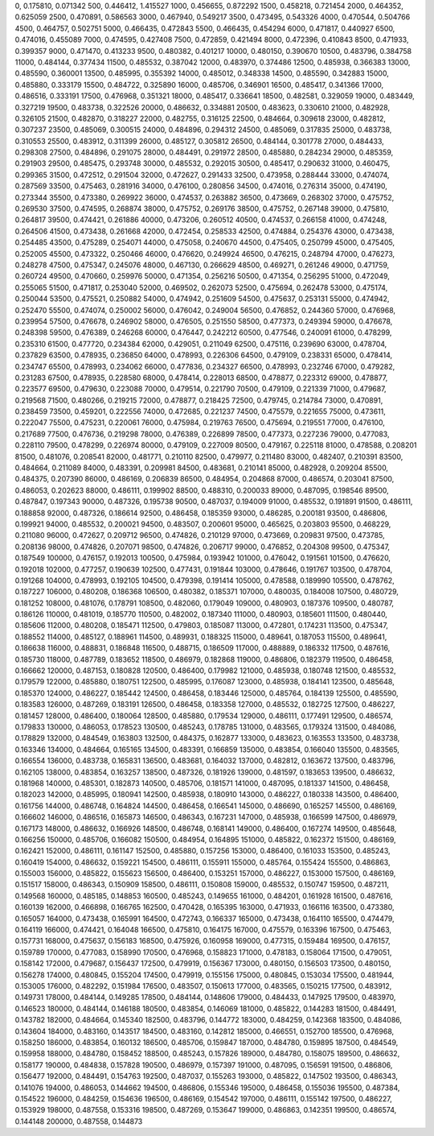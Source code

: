 0, 0.175810, 0.071342
500, 0.446412, 1.415527
1000, 0.456655, 0.872292
1500, 0.458218, 0.721454
2000, 0.464352, 0.625059
2500, 0.470891, 0.586563
3000, 0.467940, 0.549217
3500, 0.473495, 0.543326
4000, 0.470544, 0.504766
4500, 0.464757, 0.502751
5000, 0.466435, 0.472843
5500, 0.466435, 0.454294
6000, 0.471817, 0.440927
6500, 0.474016, 0.455089
7000, 0.474595, 0.427408
7500, 0.472859, 0.421494
8000, 0.472396, 0.410843
8500, 0.471933, 0.399357
9000, 0.471470, 0.413233
9500, 0.480382, 0.401217
10000, 0.480150, 0.390670
10500, 0.483796, 0.384758
11000, 0.484144, 0.377434
11500, 0.485532, 0.387042
12000, 0.483970, 0.374486
12500, 0.485938, 0.366383
13000, 0.485590, 0.360001
13500, 0.485995, 0.355392
14000, 0.485012, 0.348338
14500, 0.485590, 0.342883
15000, 0.485880, 0.333179
15500, 0.484722, 0.325890
16000, 0.485706, 0.346901
16500, 0.485417, 0.341366
17000, 0.486516, 0.333191
17500, 0.476968, 0.351321
18000, 0.485417, 0.336641
18500, 0.482581, 0.329059
19000, 0.483449, 0.327219
19500, 0.483738, 0.322526
20000, 0.486632, 0.334881
20500, 0.483623, 0.330610
21000, 0.482928, 0.326105
21500, 0.482870, 0.318227
22000, 0.482755, 0.316125
22500, 0.484664, 0.309618
23000, 0.482812, 0.307237
23500, 0.485069, 0.300515
24000, 0.484896, 0.294312
24500, 0.485069, 0.317835
25000, 0.483738, 0.310553
25500, 0.483912, 0.311399
26000, 0.485127, 0.305812
26500, 0.484144, 0.301778
27000, 0.484433, 0.298308
27500, 0.484896, 0.291075
28000, 0.484491, 0.291972
28500, 0.485880, 0.284234
29000, 0.485359, 0.291903
29500, 0.485475, 0.293748
30000, 0.485532, 0.292015
30500, 0.485417, 0.290632
31000, 0.460475, 0.299365
31500, 0.472512, 0.291504
32000, 0.472627, 0.291433
32500, 0.473958, 0.288444
33000, 0.474074, 0.287569
33500, 0.475463, 0.281916
34000, 0.476100, 0.280856
34500, 0.474016, 0.276314
35000, 0.474190, 0.273344
35500, 0.473380, 0.269922
36000, 0.474537, 0.263882
36500, 0.473669, 0.268302
37000, 0.475752, 0.269530
37500, 0.474595, 0.268874
38000, 0.475752, 0.269176
38500, 0.475752, 0.267148
39000, 0.475810, 0.264817
39500, 0.474421, 0.261886
40000, 0.473206, 0.260512
40500, 0.474537, 0.266158
41000, 0.474248, 0.264506
41500, 0.473438, 0.261668
42000, 0.472454, 0.258533
42500, 0.474884, 0.254376
43000, 0.473438, 0.254485
43500, 0.475289, 0.254071
44000, 0.475058, 0.240670
44500, 0.475405, 0.250799
45000, 0.475405, 0.252005
45500, 0.473322, 0.250466
46000, 0.476620, 0.249924
46500, 0.476215, 0.248794
47000, 0.476273, 0.248278
47500, 0.475347, 0.245076
48000, 0.467130, 0.266629
48500, 0.469271, 0.261246
49000, 0.471759, 0.260724
49500, 0.470660, 0.259976
50000, 0.471354, 0.256216
50500, 0.471354, 0.256295
51000, 0.472049, 0.255065
51500, 0.471817, 0.253040
52000, 0.469502, 0.262073
52500, 0.475694, 0.262478
53000, 0.475174, 0.250044
53500, 0.475521, 0.250882
54000, 0.474942, 0.251609
54500, 0.475637, 0.253131
55000, 0.474942, 0.252470
55500, 0.474074, 0.250002
56000, 0.476042, 0.249004
56500, 0.476852, 0.244360
57000, 0.476968, 0.239954
57500, 0.476678, 0.246902
58000, 0.476505, 0.251550
58500, 0.477373, 0.249394
59000, 0.476678, 0.248398
59500, 0.476389, 0.246268
60000, 0.476447, 0.242212
60500, 0.477546, 0.240091
61000, 0.478299, 0.235310
61500, 0.477720, 0.234384
62000, 0.429051, 0.211049
62500, 0.475116, 0.239690
63000, 0.478704, 0.237829
63500, 0.478935, 0.236850
64000, 0.478993, 0.226306
64500, 0.479109, 0.238331
65000, 0.478414, 0.234747
65500, 0.478993, 0.234062
66000, 0.477836, 0.234327
66500, 0.478993, 0.232746
67000, 0.479282, 0.231283
67500, 0.478935, 0.228580
68000, 0.478414, 0.228013
68500, 0.478877, 0.223312
69000, 0.478877, 0.223577
69500, 0.479630, 0.223088
70000, 0.479514, 0.221790
70500, 0.479109, 0.221339
71000, 0.479687, 0.219568
71500, 0.480266, 0.219215
72000, 0.478877, 0.218425
72500, 0.479745, 0.214784
73000, 0.470891, 0.238459
73500, 0.459201, 0.222556
74000, 0.472685, 0.221237
74500, 0.475579, 0.221655
75000, 0.473611, 0.222047
75500, 0.475231, 0.220061
76000, 0.475984, 0.219763
76500, 0.475694, 0.219551
77000, 0.476100, 0.217689
77500, 0.476736, 0.219298
78000, 0.476389, 0.226899
78500, 0.477373, 0.227236
79000, 0.477083, 0.228110
79500, 0.478299, 0.226974
80000, 0.479109, 0.227009
80500, 0.479167, 0.225118
81000, 0.478588, 0.208201
81500, 0.481076, 0.208541
82000, 0.481771, 0.210110
82500, 0.479977, 0.211480
83000, 0.482407, 0.210391
83500, 0.484664, 0.211089
84000, 0.483391, 0.209981
84500, 0.483681, 0.210141
85000, 0.482928, 0.209204
85500, 0.484375, 0.207390
86000, 0.486169, 0.206839
86500, 0.484954, 0.204868
87000, 0.486574, 0.203041
87500, 0.486053, 0.202623
88000, 0.486111, 0.199902
88500, 0.488310, 0.200033
89000, 0.487095, 0.198546
89500, 0.487847, 0.197343
90000, 0.487326, 0.195738
90500, 0.487037, 0.194009
91000, 0.485532, 0.191891
91500, 0.486111, 0.188858
92000, 0.487326, 0.186614
92500, 0.486458, 0.185359
93000, 0.486285, 0.200181
93500, 0.486806, 0.199921
94000, 0.485532, 0.200021
94500, 0.483507, 0.200601
95000, 0.465625, 0.203803
95500, 0.468229, 0.211080
96000, 0.472627, 0.209712
96500, 0.474826, 0.210129
97000, 0.473669, 0.209831
97500, 0.473785, 0.208136
98000, 0.474826, 0.207071
98500, 0.474826, 0.206717
99000, 0.476852, 0.204308
99500, 0.475347, 0.187549
100000, 0.476157, 0.192013
100500, 0.475984, 0.193942
101000, 0.476042, 0.191561
101500, 0.476620, 0.192018
102000, 0.477257, 0.190639
102500, 0.477431, 0.191844
103000, 0.478646, 0.191767
103500, 0.478704, 0.191268
104000, 0.478993, 0.192105
104500, 0.479398, 0.191414
105000, 0.478588, 0.189990
105500, 0.478762, 0.187227
106000, 0.480208, 0.186368
106500, 0.480382, 0.185371
107000, 0.480035, 0.184008
107500, 0.480729, 0.181252
108000, 0.481076, 0.178791
108500, 0.482060, 0.179049
109000, 0.480903, 0.187376
109500, 0.480787, 0.186126
110000, 0.481019, 0.185770
110500, 0.482002, 0.187340
111000, 0.480903, 0.185601
111500, 0.480440, 0.185606
112000, 0.480208, 0.185471
112500, 0.479803, 0.185087
113000, 0.472801, 0.174231
113500, 0.475347, 0.188552
114000, 0.485127, 0.188961
114500, 0.489931, 0.188325
115000, 0.489641, 0.187053
115500, 0.489641, 0.186638
116000, 0.488831, 0.186848
116500, 0.488715, 0.186509
117000, 0.488889, 0.186332
117500, 0.487616, 0.185730
118000, 0.487789, 0.183652
118500, 0.486979, 0.182868
119000, 0.486806, 0.182379
119500, 0.486458, 0.166662
120000, 0.487153, 0.180828
120500, 0.486400, 0.179982
121000, 0.485938, 0.180748
121500, 0.485532, 0.179579
122000, 0.485880, 0.180751
122500, 0.485995, 0.176087
123000, 0.485938, 0.184141
123500, 0.485648, 0.185370
124000, 0.486227, 0.185442
124500, 0.486458, 0.183446
125000, 0.485764, 0.184139
125500, 0.485590, 0.183583
126000, 0.487269, 0.183191
126500, 0.486458, 0.183358
127000, 0.485532, 0.182725
127500, 0.486227, 0.181457
128000, 0.486400, 0.180064
128500, 0.485880, 0.179534
129000, 0.486111, 0.177491
129500, 0.486574, 0.179833
130000, 0.486053, 0.178523
130500, 0.485243, 0.178785
131000, 0.483565, 0.179324
131500, 0.484086, 0.178829
132000, 0.484549, 0.163803
132500, 0.484375, 0.162877
133000, 0.483623, 0.163553
133500, 0.483738, 0.163346
134000, 0.484664, 0.165165
134500, 0.483391, 0.166859
135000, 0.483854, 0.166040
135500, 0.483565, 0.166554
136000, 0.483738, 0.165831
136500, 0.483681, 0.164032
137000, 0.482812, 0.163672
137500, 0.483796, 0.162105
138000, 0.483854, 0.163257
138500, 0.487326, 0.181926
139000, 0.481597, 0.183653
139500, 0.486632, 0.181968
140000, 0.485301, 0.182873
140500, 0.485706, 0.181571
141000, 0.487095, 0.181337
141500, 0.486458, 0.182023
142000, 0.485995, 0.180941
142500, 0.485938, 0.180910
143000, 0.486227, 0.180338
143500, 0.486400, 0.161756
144000, 0.486748, 0.164824
144500, 0.486458, 0.166541
145000, 0.486690, 0.165257
145500, 0.486169, 0.166602
146000, 0.486516, 0.165873
146500, 0.486343, 0.167231
147000, 0.485938, 0.166599
147500, 0.486979, 0.167173
148000, 0.486632, 0.166926
148500, 0.486748, 0.168141
149000, 0.486400, 0.167274
149500, 0.485648, 0.166256
150000, 0.485706, 0.166082
150500, 0.484954, 0.164895
151000, 0.485822, 0.162372
151500, 0.486169, 0.162421
152000, 0.486111, 0.161147
152500, 0.485880, 0.157256
153000, 0.486400, 0.161033
153500, 0.485243, 0.160419
154000, 0.486632, 0.159221
154500, 0.486111, 0.155911
155000, 0.485764, 0.155424
155500, 0.486863, 0.155003
156000, 0.485822, 0.155623
156500, 0.486400, 0.153251
157000, 0.486227, 0.153000
157500, 0.486169, 0.151517
158000, 0.486343, 0.150909
158500, 0.486111, 0.150808
159000, 0.485532, 0.150747
159500, 0.487211, 0.149568
160000, 0.485185, 0.148853
160500, 0.485243, 0.149655
161000, 0.484201, 0.161928
161500, 0.487616, 0.160139
162000, 0.466898, 0.166765
162500, 0.470428, 0.165395
163000, 0.471933, 0.166116
163500, 0.473380, 0.165057
164000, 0.473438, 0.165991
164500, 0.472743, 0.166337
165000, 0.473438, 0.164110
165500, 0.474479, 0.164119
166000, 0.474421, 0.164048
166500, 0.475810, 0.164175
167000, 0.475579, 0.163396
167500, 0.475463, 0.157731
168000, 0.475637, 0.156183
168500, 0.475926, 0.160958
169000, 0.477315, 0.159484
169500, 0.476157, 0.159789
170000, 0.477083, 0.158990
170500, 0.476968, 0.158823
171000, 0.478183, 0.158064
171500, 0.479051, 0.158142
172000, 0.479687, 0.156437
172500, 0.479919, 0.156367
173000, 0.480150, 0.156503
173500, 0.480150, 0.156278
174000, 0.480845, 0.155204
174500, 0.479919, 0.155156
175000, 0.480845, 0.153034
175500, 0.481944, 0.153005
176000, 0.482292, 0.151984
176500, 0.483507, 0.150613
177000, 0.483565, 0.150215
177500, 0.483912, 0.149731
178000, 0.484144, 0.149285
178500, 0.484144, 0.148606
179000, 0.484433, 0.147925
179500, 0.483970, 0.146523
180000, 0.484144, 0.146188
180500, 0.483854, 0.146069
181000, 0.485822, 0.144283
181500, 0.484491, 0.143782
182000, 0.484664, 0.145340
182500, 0.483796, 0.144772
183000, 0.484259, 0.142368
183500, 0.484086, 0.143604
184000, 0.483160, 0.143517
184500, 0.483160, 0.142812
185000, 0.466551, 0.152700
185500, 0.476968, 0.158250
186000, 0.483854, 0.160132
186500, 0.485706, 0.159847
187000, 0.484780, 0.159895
187500, 0.484549, 0.159958
188000, 0.484780, 0.158452
188500, 0.485243, 0.157826
189000, 0.484780, 0.158075
189500, 0.486632, 0.158177
190000, 0.484838, 0.157828
190500, 0.486979, 0.157397
191000, 0.487095, 0.156591
191500, 0.486806, 0.156477
192000, 0.484491, 0.154763
192500, 0.487037, 0.155263
193000, 0.485822, 0.147502
193500, 0.486343, 0.141076
194000, 0.486053, 0.144662
194500, 0.486806, 0.155346
195000, 0.486458, 0.155036
195500, 0.487384, 0.154522
196000, 0.484259, 0.154636
196500, 0.486169, 0.154542
197000, 0.486111, 0.155142
197500, 0.486227, 0.153929
198000, 0.487558, 0.153316
198500, 0.487269, 0.153647
199000, 0.486863, 0.142351
199500, 0.486574, 0.144148
200000, 0.487558, 0.144873
